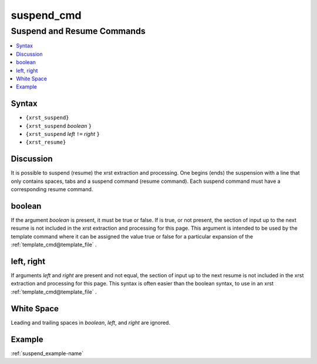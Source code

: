 .. _suspend_cmd-name:

!!!!!!!!!!!
suspend_cmd
!!!!!!!!!!!

.. meta::
   :keywords: suspend_cmd,suspend,and,resume,commands,syntax,discussion,boolean,left,,right,white,space,example

.. index:: suspend_cmd, suspend, resume, commands

.. _suspend_cmd-title:

Suspend and Resume Commands
###########################

.. contents::
   :local:

.. _suspend_cmd@Syntax:

Syntax
******
- ``{xrst_suspend}``
- ``{xrst_suspend`` *boolean* ``}``
- ``{xrst_suspend`` *left* ``!=`` *right* ``}``
- ``{xrst_resume}``

.. index:: discussion

.. _suspend_cmd@Discussion:

Discussion
**********
It is possible to suspend (resume) the xrst extraction and processing.
One begins (ends) the suspension with a line that only contains spaces,
tabs and a suspend command (resume command).
Each suspend command must have a corresponding resume command.

.. index:: boolean

.. _suspend_cmd@boolean:

boolean
*******
If the argument *boolean* is present, it must be true or false.
If is true, or not present, the section of input up to the next resume
is not included in the xrst extraction and processing for this page.
This argument is intended to be used by the
template command where it can be assigned the value true or false
for a particular expansion of the :ref:`template_cmd@template_file` .

.. index:: left,, right

.. _suspend_cmd@left, right:

left, right
***********
If arguments *left* and *right* are present and not equal,
the section of input up to the next resume
is not included in the xrst extraction and processing for this page.
This syntax is often easier than the boolean syntax,
to use in an xrst :ref:`template_cmd@template_file` .

.. index:: white, space

.. _suspend_cmd@White Space:

White Space
***********
Leading and trailing spaces in *boolean*, *left*, and *right*
are ignored.

.. _suspend_cmd@Example:

Example
*******
:ref:`suspend_example-name`
